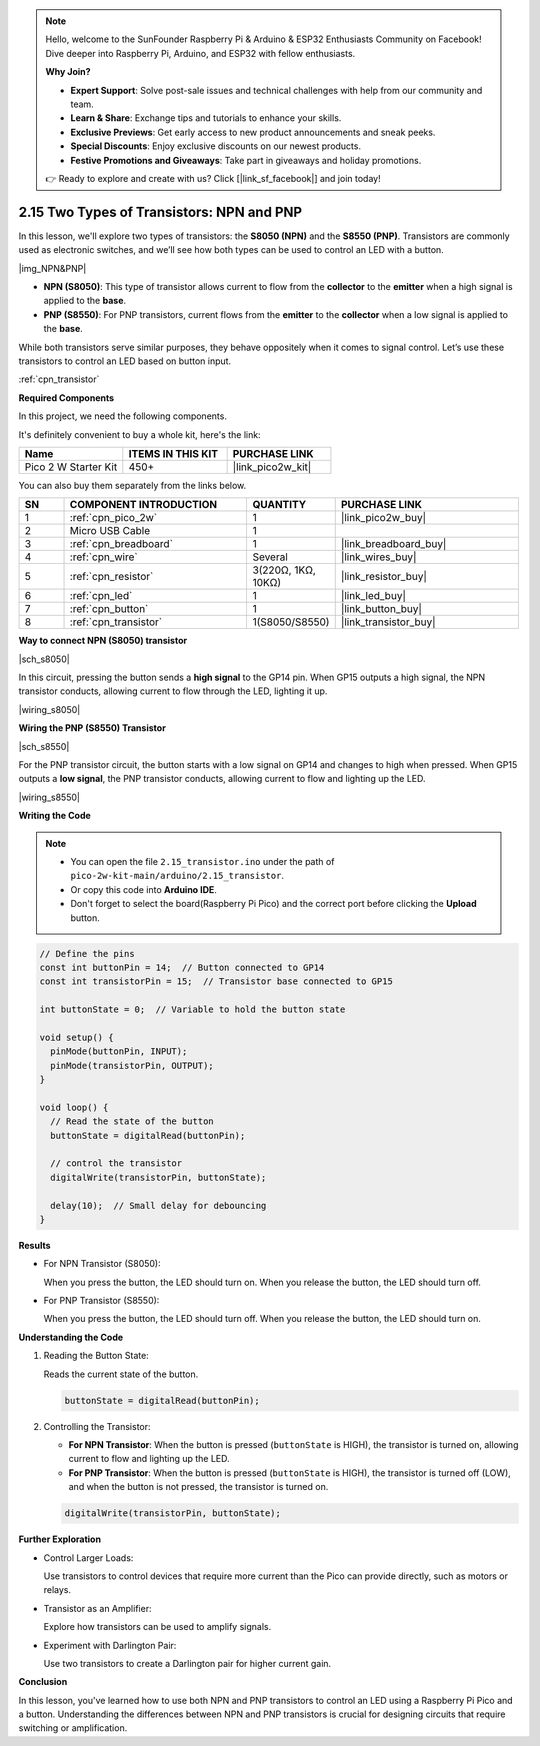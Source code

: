 .. note::

    Hello, welcome to the SunFounder Raspberry Pi & Arduino & ESP32 Enthusiasts Community on Facebook! Dive deeper into Raspberry Pi, Arduino, and ESP32 with fellow enthusiasts.

    **Why Join?**

    - **Expert Support**: Solve post-sale issues and technical challenges with help from our community and team.
    - **Learn & Share**: Exchange tips and tutorials to enhance your skills.
    - **Exclusive Previews**: Get early access to new product announcements and sneak peeks.
    - **Special Discounts**: Enjoy exclusive discounts on our newest products.
    - **Festive Promotions and Giveaways**: Take part in giveaways and holiday promotions.

    👉 Ready to explore and create with us? Click [|link_sf_facebook|] and join today!

.. _ar_transistor:

2.15 Two Types of Transistors: NPN and PNP
=============================================

In this lesson, we'll explore two types of transistors: the **S8050 (NPN)** and the **S8550 (PNP)**. Transistors are commonly used as electronic switches, and we’ll see how both types can be used to control an LED with a button.

|img_NPN&PNP|

* **NPN (S8050)**: This type of transistor allows current to flow from the **collector** to the **emitter** when a high signal is applied to the **base**.
* **PNP (S8550)**: For PNP transistors, current flows from the **emitter** to the **collector** when a low signal is applied to the **base**.


While both transistors serve similar purposes, they behave oppositely when it comes to signal control. Let’s use these transistors to control an LED based on button input.

:ref:`cpn_transistor`

**Required Components**

In this project, we need the following components. 

It's definitely convenient to buy a whole kit, here's the link: 

.. list-table::
    :widths: 20 20 20
    :header-rows: 1

    *   - Name	
        - ITEMS IN THIS KIT
        - PURCHASE LINK
    *   - Pico 2 W Starter Kit	
        - 450+
        - |link_pico2w_kit|

You can also buy them separately from the links below.


.. list-table::
    :widths: 5 20 5 20
    :header-rows: 1

    *   - SN
        - COMPONENT INTRODUCTION	
        - QUANTITY
        - PURCHASE LINK

    *   - 1
        - :ref:`cpn_pico_2w`
        - 1
        - |link_pico2w_buy|
    *   - 2
        - Micro USB Cable
        - 1
        - 
    *   - 3
        - :ref:`cpn_breadboard`
        - 1
        - |link_breadboard_buy|
    *   - 4
        - :ref:`cpn_wire`
        - Several
        - |link_wires_buy|
    *   - 5
        - :ref:`cpn_resistor`
        - 3(220Ω, 1KΩ, 10KΩ)
        - |link_resistor_buy|
    *   - 6
        - :ref:`cpn_led`
        - 1
        - |link_led_buy|
    *   - 7
        - :ref:`cpn_button`
        - 1
        - |link_button_buy|
    *   - 8
        - :ref:`cpn_transistor`
        - 1(S8050/S8550)
        - |link_transistor_buy|

**Way to connect NPN (S8050) transistor**

|sch_s8050|

In this circuit, pressing the button sends a **high signal** to the GP14 pin. When GP15 outputs a high signal, the NPN transistor conducts, allowing current to flow through the LED, lighting it up.


|wiring_s8050|

.. 1. Connect 3V3 and GND of Pico 2 W to the power bus of the breadboard.
.. #. Connect the anode lead of the LED to the positive power bus via a 220Ω resistor.
.. #. Connect the cathode lead of the LED to the **collector** lead of the transistor.
.. #. Connect the base lead of the transistor to the GP15 pin through a 1kΩ resistor.
.. #. Connect the **emitter** lead of the transistor to the negative power bus.
.. #. Connect one side of the button to the GP14 pin, and use a 10kΩ resistor connect the same side and negative power bus. The other side to the positive power bus.

..     * The color ring of 220Ω resistor is red, red, black, black and brown.
..     * The color ring of the 1kΩ resistor is brown, black, black, brown and brown.
..     * The color ring of the 10kΩ resistor is brown, black, black, red and brown.

**Wiring the PNP (S8550) Transistor**

|sch_s8550|

For the PNP transistor circuit, the button starts with a low signal on GP14 and changes to high when pressed. When GP15 outputs a **low signal**, the PNP transistor conducts, allowing current to flow and lighting up the LED.

|wiring_s8550|

.. 1. Connect 3V3 and GND of Pico 2 W to the power bus of the breadboard.
.. #. Connect the anode lead of the LED to the positive power bus via a 220Ω resistor.
.. #. Connect the cathode lead of the LED to the **emitter** lead of the transistor.
.. #. Connect the base lead of the transistor to the GP15 pin through a 1kΩ resistor.
.. #. Connect the **collector** lead of the transistor to the negative power bus.
.. #. Connect o

**Writing the Code**

.. note::

    * You can open the file ``2.15_transistor.ino`` under the path of ``pico-2w-kit-main/arduino/2.15_transistor``. 
    * Or copy this code into **Arduino IDE**.
    * Don't forget to select the board(Raspberry Pi Pico) and the correct port before clicking the **Upload** button.



.. code-block:: arduino

    // Define the pins
    const int buttonPin = 14;  // Button connected to GP14
    const int transistorPin = 15;  // Transistor base connected to GP15

    int buttonState = 0;  // Variable to hold the button state

    void setup() {
      pinMode(buttonPin, INPUT);
      pinMode(transistorPin, OUTPUT);
    }

    void loop() {
      // Read the state of the button
      buttonState = digitalRead(buttonPin);

      // control the transistor
      digitalWrite(transistorPin, buttonState);

      delay(10);  // Small delay for debouncing
    }

**Results**

* For NPN Transistor (S8050):

  When you press the button, the LED should turn on.
  When you release the button, the LED should turn off.

* For PNP Transistor (S8550):

  When you press the button, the LED should turn off.
  When you release the button, the LED should turn on.

**Understanding the Code**

#. Reading the Button State:

   Reads the current state of the button.

   .. code-block:: arduino

        buttonState = digitalRead(buttonPin);

#. Controlling the Transistor:

   * **For NPN Transistor**: When the button is pressed (``buttonState`` is HIGH), the transistor is turned on, allowing current to flow and lighting up the LED.
   * **For PNP Transistor**: When the button is pressed (``buttonState`` is HIGH), the transistor is turned off (LOW), and when the button is not pressed, the transistor is turned on.

   .. code-block:: arduino

        digitalWrite(transistorPin, buttonState);


**Further Exploration**

* Control Larger Loads:

  Use transistors to control devices that require more current than the Pico can provide directly, such as motors or relays.

* Transistor as an Amplifier:

  Explore how transistors can be used to amplify signals.

* Experiment with Darlington Pair:

  Use two transistors to create a Darlington pair for higher current gain.

**Conclusion**

In this lesson, you've learned how to use both NPN and PNP transistors to control an LED using a Raspberry Pi Pico and a button. Understanding the differences between NPN and PNP transistors is crucial for designing circuits that require switching or amplification.






